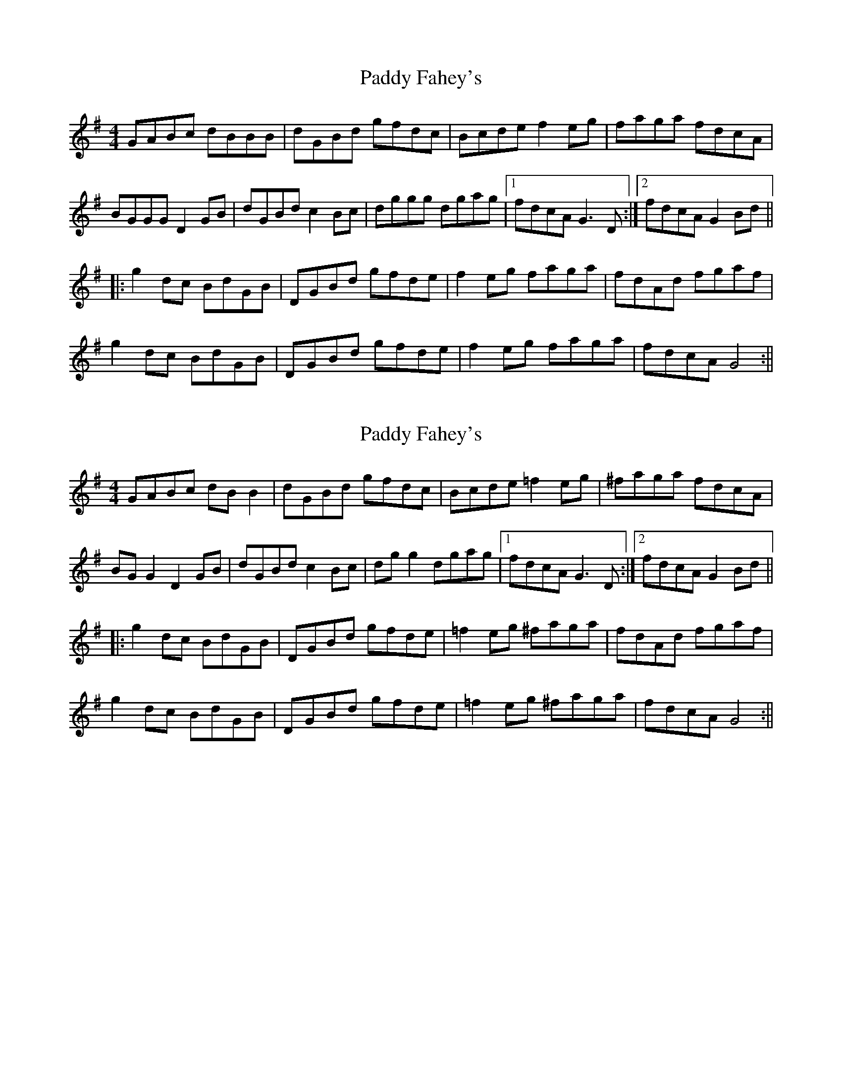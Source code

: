 X: 1
T: Paddy Fahey's
Z: squike
S: https://thesession.org/tunes/13183#setting22775
R: reel
M: 4/4
L: 1/8
K: Gmaj
GABc dBBB|dGBd gfdc|Bcde f2eg|faga fdcA|
BGGG D2GB|dGBd c2Bc|dggg dgag|1 fdcA G3D:|2 fdcA G2Bd||
|:g2 dc BdGB|DGBd gfde|f2eg faga|fdAd fgaf|
g2dc BdGB|DGBd gfde|f2eg faga|fdcA G4:||
X: 2
T: Paddy Fahey's
Z: JACKB
S: https://thesession.org/tunes/13183#setting26265
R: reel
M: 4/4
L: 1/8
K: Gmaj
GABc dB B2|dGBd gfdc|Bcde =f2eg|^faga fdcA|
BG G2 D2GB|dGBd c2Bc|dg g2 dgag|1 fdcA G3D:|2 fdcA G2Bd||
|:g2 dc BdGB|DGBd gfde|=f2eg ^faga|fdAd fgaf|
g2dc BdGB|DGBd gfde|=f2eg ^faga|fdcA G4:||
